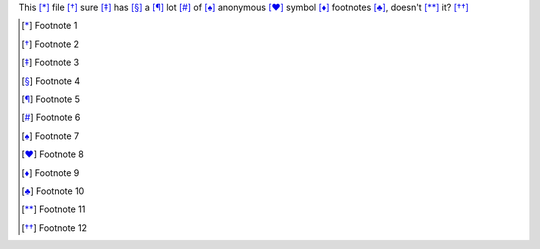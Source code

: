 This [*]_ file [*]_ sure [*]_ has [*]_ a [*]_ lot [*]_ of [*]_
anonymous [*]_ symbol [*]_ footnotes [*]_, doesn't [*]_ it? [*]_ 

.. [*] Footnote 1
.. [*] Footnote 2
.. [*] Footnote 3
.. [*] Footnote 4
.. [*] Footnote 5
.. [*] Footnote 6
.. [*] Footnote 7
.. [*] Footnote 8
.. [*] Footnote 9
.. [*] Footnote 10
.. [*] Footnote 11
.. [*] Footnote 12
